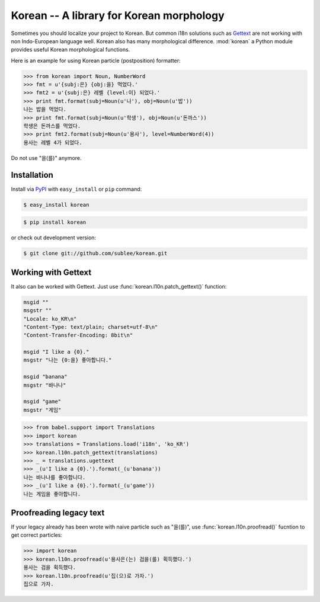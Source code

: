 ===========================================
 Korean -- A library for Korean morphology
===========================================

Sometimes you should localize your project to Korean. But common i18n solutions
such as `Gettext <http://docs.python.org/library/gettext.html>`_ are not
working with non Indo-European language well. Korean also has many
morphological difference. :mod:`korean` a Python module provides useful Korean
morphological functions.

Here is an example for using Korean particle (postposition) formatter:

.. sourcecode:: pycon

   >>> from korean import Noun, NumberWord
   >>> fmt = u'{subj:은} {obj:을} 먹었다.'
   >>> fmt2 = u'{subj:은} 레벨 {level:이} 되었다.'
   >>> print fmt.format(subj=Noun(u'나'), obj=Noun(u'밥'))
   나는 밥을 먹었다.
   >>> print fmt.format(subj=Noun(u'학생'), obj=Noun(u'돈까스'))
   학생은 돈까스를 먹었다.
   >>> print fmt2.format(subj=Noun(u'용사'), level=NumberWord(4))
   용사는 레벨 4가 되었다.

Do not use "을(를)" anymore.

Installation
~~~~~~~~~~~~

Install via `PyPI <http://pypi.python.org/pypi/korean>`_ with
``easy_install`` or ``pip`` command:

.. sourcecode:: bash

   $ easy_install korean

.. sourcecode:: bash

   $ pip install korean

or check out development version:

.. sourcecode:: bash

   $ git clone git://github.com/sublee/korean.git

Working with Gettext
~~~~~~~~~~~~~~~~~~~~

It also can be worked with Gettext. Just use :func:`korean.l10n.patch_gettext()` function:

.. sourcecode:: pot

   msgid ""
   msgstr ""
   "Locale: ko_KR\n"
   "Content-Type: text/plain; charset=utf-8\n"
   "Content-Transfer-Encoding: 8bit\n"

   msgid "I like a {0}."
   msgstr "나는 {0:을} 좋아합니다."

   msgid "banana"
   msgstr "바나나"

   msgid "game"
   msgstr "게임"

.. sourcecode:: pycon

   >>> from babel.support import Translations
   >>> import korean
   >>> translations = Translations.load('i18n', 'ko_KR')
   >>> korean.l10n.patch_gettext(translations)
   >>> _ = translations.ugettext
   >>> _(u'I like a {0}.').format(_(u'banana'))
   나는 바나나를 좋아합니다.
   >>> _(u'I like a {0}.').format(_(u'game'))
   나는 게임을 좋아합니다.

Proofreading legacy text
~~~~~~~~~~~~~~~~~~~~~~~~

If your legacy already has been wrote with naive particle such as "을(를)", use
:func:`korean.l10n.proofread()` fucntion to get correct particles:

.. sourcecode:: pycon

   >>> import korean
   >>> korean.l10n.proofread(u'용사은(는) 검을(를) 획득했다.')
   용사는 검을 획득했다.
   >>> korean.l10n.proofread(u'집(으)로 가자.')
   집으로 가자.
